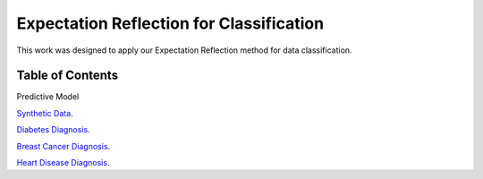 Expectation Reflection for Classification
======================================================

This work was designed to apply our Expectation Reflection method for data classification.


Table of Contents
-----------------------
Predictive Model

`Synthetic Data <https://github.com/danhtaihoang/expectation-reflection/blob/master/syntheticdata.ipynb>`_.

`Diabetes Diagnosis <https://github.com/danhtaihoang/expectation-reflection/blob/master/diabetes.ipynb>`_.

`Breast Cancer Diagnosis <https://github.com/danhtaihoang/expectation-reflection/blob/master/breastcancer.ipynb>`_.

`Heart Disease Diagnosis <https://github.com/danhtaihoang/expectation-reflection/blob/master/heartdisease.ipynb>`_.
